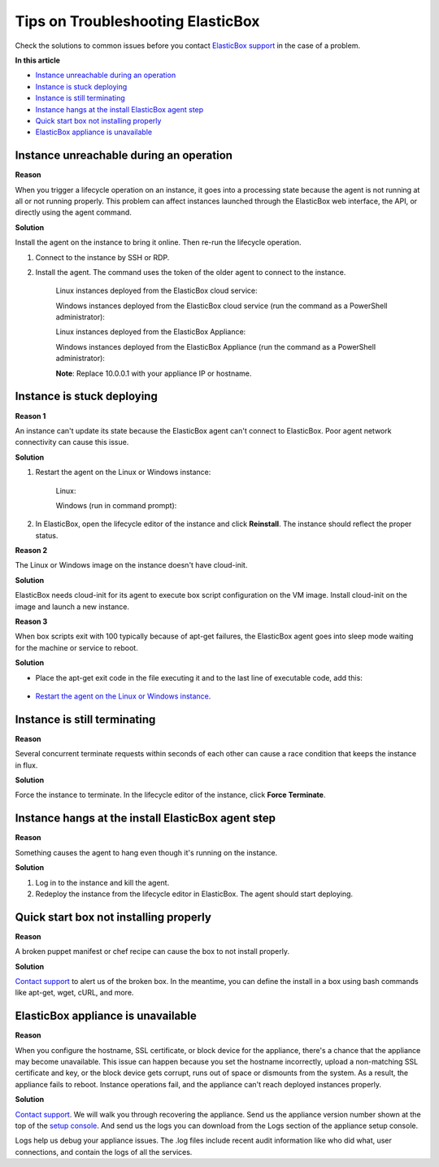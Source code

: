 Tips on Troubleshooting ElasticBox
*************************************

Check the solutions to common issues before you contact `ElasticBox support </../documentation/troubleshooting/contacting-support/>`_ in the case of a problem.

**In this article**

* `Instance unreachable during an operation`_
* `Instance is stuck deploying`_
* `Instance is still terminating`_
* `Instance hangs at the install ElasticBox agent step`_
* `Quick start box not installing properly`_
* `ElasticBox appliance is unavailable`_

Instance unreachable during an operation
-------------------------------------------

**Reason**

When you trigger a lifecycle operation on an instance, it goes into a processing state because the agent is not running at all or not running properly. This problem can affect instances launched through the ElasticBox web interface, the API, or directly using the agent command.

**Solution**

Install the agent on the instance to bring it online. Then re-run the lifecycle operation.

1. Connect to the instance by SSH or RDP.

2. Install the agent. The command uses the token of the older agent to connect to the instance.

	Linux instances deployed from the ElasticBox cloud service:

	.. raw:: html

		<pre>
		curl -ks ebx.co | sudo bash
		</pre>

	Windows instances deployed from the ElasticBox cloud service (run the command as a PowerShell administrator):

	.. raw:: html

		<pre>
		(New-Object Net.WebClient).DownloadString("http://ebx.co") | iex
		</pre>

	Linux instances deployed from the ElasticBox Appliance:

	.. raw:: html

		<pre>
		curl -ks 10.0.0.1 | sudo bash
		</pre>

	Windows instances deployed from the ElasticBox Appliance (run the command as a PowerShell administrator):

	.. raw:: html

		<pre>
		(New-Object Net.WebClient).DownloadString("http://10.0.0.1") | iex
		</pre>

	**Note**: Replace 10.0.0.1 with your appliance IP or hostname.

Instance is stuck deploying
------------------------------

**Reason 1**

.. _Restart the agent on the Linux or Windows instance:

An instance can't update its state because the ElasticBox agent can't connect to ElasticBox. Poor agent network connectivity can cause this issue.

**Solution**

1. Restart the agent on the Linux or Windows instance:

	Linux:

	.. raw:: html

		<pre>
		sudo /usr/elasticbox/elasticbox restart
		</pre>

	Windows (run in command prompt):

	.. raw:: html

		<pre>
		net stop elasticbox
		net start elasticbox
		</pre>

2. In ElasticBox, open the lifecycle editor of the instance and click **Reinstall**. The instance should reflect the proper status.

**Reason 2**

The Linux or Windows image on the instance doesn't have cloud-init.

**Solution**

ElasticBox needs cloud-init for its agent to execute box script configuration on the VM image. Install cloud-init on the image and launch a new instance.

**Reason 3**

When box scripts exit with 100 typically because of apt-get failures, the ElasticBox agent goes into sleep mode waiting for the machine or service to reboot.

**Solution**

* Place the apt-get exit code in the file executing it and to the last line of executable code, add this:

	.. raw:: html

		<pre>
		[[ "$?" -eq "100" ]] && exit 1
		</pre>

* `Restart the agent on the Linux or Windows instance`_.

Instance is still terminating
--------------------------------

**Reason**

Several concurrent terminate requests within seconds of each other can cause a race condition that keeps the instance in flux.

**Solution**

Force the instance to terminate. In the lifecycle editor of the instance, click **Force Terminate**.

Instance hangs at the install ElasticBox agent step
------------------------------------------------------

**Reason**

Something causes the agent to hang even though it's running on the instance.

**Solution**

1. Log in to the instance and kill the agent.
2. Redeploy the instance from the lifecycle editor in ElasticBox. The agent should start deploying.

Quick start box not installing properly
-----------------------------------------

**Reason**

A broken puppet manifest or chef recipe can cause the box to not install properly.

**Solution**

`Contact support </../documentation/troubleshooting/contacting-support/>`_ to alert us of the broken box. In the meantime, you can define the install in a box using bash commands like apt-get, wget, cURL, and more.

ElasticBox appliance is unavailable
---------------------------------------

**Reason**

When you configure the hostname, SSL certificate, or block device for the appliance, there's a chance that the appliance may become unavailable. This issue can happen because you set the hostname incorrectly, upload a non-matching SSL certificate and key, or the block device gets corrupt, runs out of space or dismounts from the system. As a result, the appliance fails to reboot. Instance operations fail, and the appliance can't reach deployed instances properly.

**Solution**

`Contact support </../documentation/troubleshooting/contacting-support/>`_. We will walk you through recovering the appliance. Send us the appliance version number shown at the top of the `setup console </../documentation/deploying-appliance/appliance-initialsetup/>`_. And send us the logs you can download from the Logs section of the appliance setup console.

Logs help us debug your appliance issues. The .log files include recent audit information like who did what, user connections, and contain the logs of all the services.







